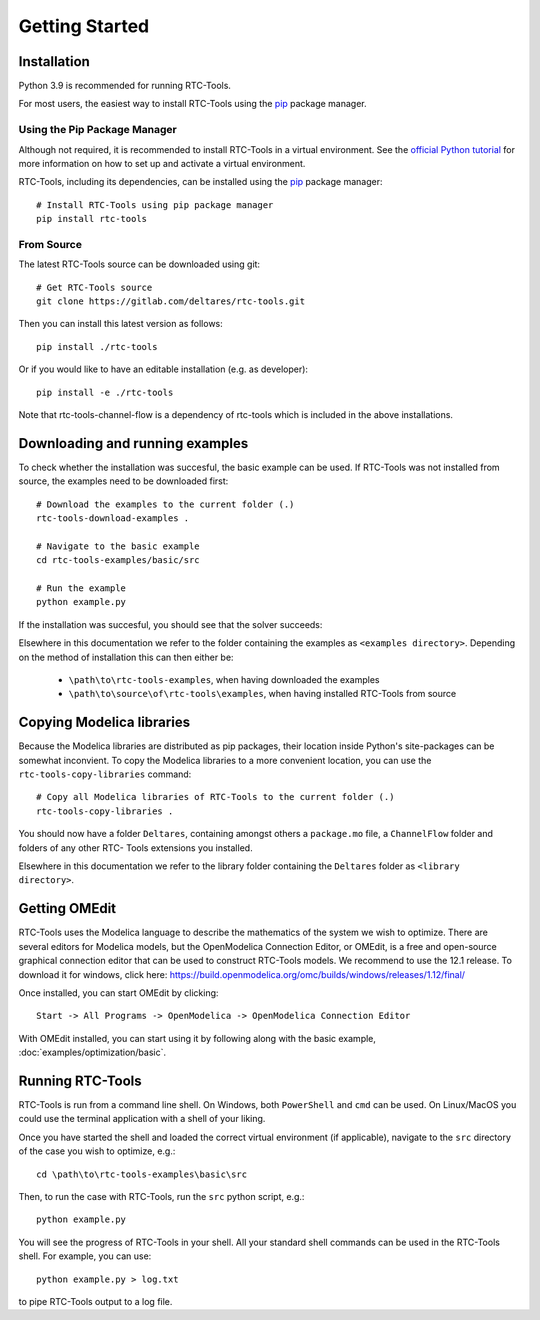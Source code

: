 Getting Started
+++++++++++++++

Installation
============

Python 3.9 is recommended for running RTC-Tools.

For most users, the easiest way to install RTC-Tools using the `pip <https://pip.pypa.io/>`_ package manager.

Using the Pip Package Manager
-----------------------------

Although not required, it is recommended to install RTC-Tools in a virtual
environment. See the `official Python tutorial
<https://docs.python.org/3/tutorial/venv.html>`_ for more information on how
to set up and activate a virtual environment.

RTC-Tools, including its dependencies, can be installed using the `pip <https://pip.pypa.io/>`_ package manager::

    # Install RTC-Tools using pip package manager
    pip install rtc-tools

From Source
-----------

The latest RTC-Tools source can be downloaded using git::

    # Get RTC-Tools source
    git clone https://gitlab.com/deltares/rtc-tools.git

Then you can install this latest version as follows::

    pip install ./rtc-tools

Or if you would like to have an editable installation (e.g. as developer)::

    pip install -e ./rtc-tools

Note that rtc-tools-channel-flow is a dependency of rtc-tools which is included in the above installations. 

.. _getting-started-download-examples:

Downloading and running examples
================================

To check whether the installation was succesful, the basic example can be
used. If RTC-Tools was not installed from source, the examples need to be
downloaded first::

    # Download the examples to the current folder (.)
    rtc-tools-download-examples .

    # Navigate to the basic example
    cd rtc-tools-examples/basic/src

    # Run the example
    python example.py

If the installation was succesful, you should see that the solver succeeds:

.. image:: images/basic_example_console.png

Elsewhere in this documentation we refer to the folder containing the examples
as ``<examples directory>``. Depending on the method of installation this can
then either be:

    * ``\path\to\rtc-tools-examples``, when having downloaded the examples
    * ``\path\to\source\of\rtc-tools\examples``, when having installed RTC-Tools from source

.. _getting-started-copy-libraries:

Copying Modelica libraries
==========================

Because the Modelica libraries are distributed as pip packages, their location
inside Python's site-packages can be somewhat inconvient. To copy the Modelica
libraries to a more convenient location, you can use the ``rtc-tools-copy-libraries``
command::

    # Copy all Modelica libraries of RTC-Tools to the current folder (.)
    rtc-tools-copy-libraries .

You should now have a folder ``Deltares``, containing amongst others a
``package.mo`` file, a ``ChannelFlow`` folder and folders of any other RTC-
Tools extensions you installed.

Elsewhere in this documentation we refer to the library folder containing the
``Deltares`` folder as ``<library directory>``.


.. _getting-started-omedit:

Getting OMEdit
==============

RTC-Tools uses the Modelica language to describe the mathematics of the system
we wish to optimize. There are several editors for Modelica models, but the
OpenModelica Connection Editor, or OMEdit, is a free and open-source graphical
connection editor that can be used to construct RTC-Tools models. We recommend
to use the 12.1 release. To download it for windows, click here:
https://build.openmodelica.org/omc/builds/windows/releases/1.12/final/

Once installed, you can start OMEdit by clicking::

   Start -> All Programs -> OpenModelica -> OpenModelica Connection Editor

With OMEdit installed, you can start using it by following along with the basic
example, :doc:`examples/optimization/basic`.


.. _running-rtc-tools:

Running RTC-Tools
=================

RTC-Tools is run from a command line shell. On Windows, both ``PowerShell``
and ``cmd`` can be used. On Linux/MacOS you could use the terminal application
with a shell of your liking.

Once you have started the shell and loaded the correct virtual environment (if
applicable), navigate to the ``src`` directory of the case you wish to
optimize, e.g.::

    cd \path\to\rtc-tools-examples\basic\src

Then, to run the case with RTC-Tools, run the ``src`` python script, e.g.::

    python example.py

You will see the progress of RTC-Tools in your shell. All your standard shell
commands can be used in the RTC-Tools shell. For example, you can use::

    python example.py > log.txt

to pipe RTC-Tools output to a log file.
